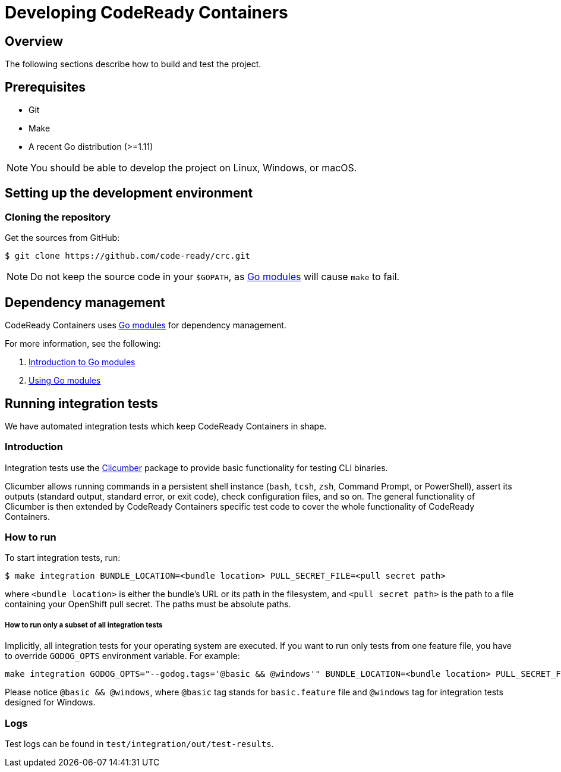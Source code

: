 

= Developing CodeReady Containers

[[developing-overview]]
== Overview

The following sections describe how to build and test the project.

[[develop-prerequisites]]
== Prerequisites

- Git
- Make
- A recent Go distribution (>=1.11)

[NOTE]
====
You should be able to develop the project on Linux, Windows, or macOS.
====

[[set-up-dev-env]]
== Setting up the development environment

[[cloning-repository]]
=== Cloning the repository

Get the sources from GitHub:

----
$ git clone https://github.com/code-ready/crc.git
----

[NOTE]
====
Do not keep the source code in your `$GOPATH`, as link:https://github.com/golang/go/wiki/Modules[Go modules] will cause `make` to fail.
====

[[dependency-management]]
== Dependency management

CodeReady Containers uses link:https://github.com/golang/go/wiki/Modules[Go modules] for dependency management.

For more information, see the following:

. link:https://github.com/golang/go/wiki/Modules[Introduction to Go modules]
. link:https://blog.golang.org/using-go-modules[Using Go modules]

[[running-integration-tests]]
== Running integration tests

We have automated integration tests which keep CodeReady Containers in shape.

[[intro-to-integration-testing]]
=== Introduction
Integration tests use the link:http://github.com/code-ready/clicumber[Clicumber] package to provide basic functionality for testing CLI binaries.

Clicumber allows running commands in a persistent shell instance (`bash`, `tcsh`, `zsh`, Command Prompt, or PowerShell), assert its outputs (standard output, standard error, or exit code), check configuration files, and so on. The general functionality of Clicumber is then extended by CodeReady Containers specific test code to cover the whole functionality of CodeReady Containers.

[[how-to-run-integration-tests]]
=== How to run

To start integration tests, run:

```bash
$ make integration BUNDLE_LOCATION=<bundle location> PULL_SECRET_FILE=<pull secret path>
```
where `<bundle location>` is either the bundle's URL or its path in the filesystem,
and `<pull secret path>` is the path to a file containing your OpenShift pull secret.
The paths must be absolute paths.

===== How to run only a subset of all integration tests

Implicitly, all integration tests for your operating system are executed. If you want to run only tests from one feature file, you have to override `GODOG_OPTS` environment variable. For example:

```bash
make integration GODOG_OPTS="--godog.tags='@basic && @windows'" BUNDLE_LOCATION=<bundle location> PULL_SECRET_FILE=<pull secret path>
```

Please notice `@basic && @windows`, where `@basic` tag stands for `basic.feature` file and `@windows` tag for integration tests designed for Windows.


[[integration-test-logs]]
=== Logs

Test logs can be found in [filename]`test/integration/out/test-results`.
